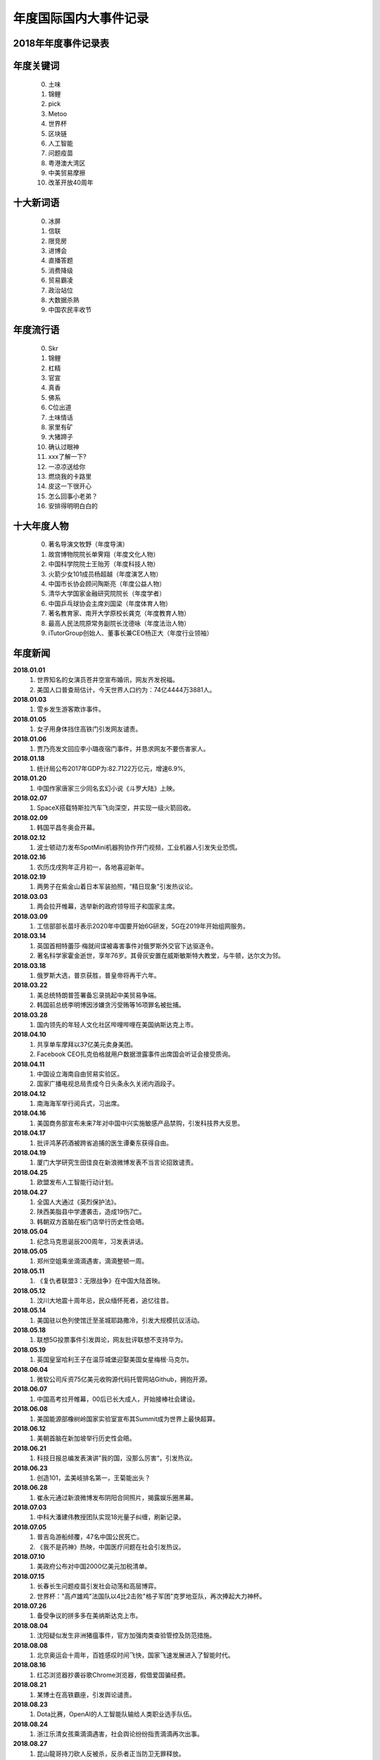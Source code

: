 年度国际国内大事件记录
^^^^^^^^^^^^^^^^^^^^^^^^^^^^^^^^^^^^^^^^^

2018年年度事件记录表 
-----------------------------------------
年度关键词
---------------
	(0) 土味
	(1) 锦鲤
	(2) pick
	(3) Metoo
	(4) 世界杯
	(5) 区块链
	(6) 人工智能
	(7) 问题疫苗
	(8) 粤港澳大湾区
	(9) 中美贸易摩擦
	(10) 改革开放40周年

十大新词语
---------------
	(0) 冰屏
	(1) 信联
	(2) 限竞房
	(3) 进博会
	(4) 直播答题
	(5) 消费降级
	(6) 贸易霸凌
	(7) 政治站位
	(8) 大数据杀熟
	(9) 中国农民丰收节

年度流行语
---------------
	(0) Skr
	(1) 锦鲤
	(2) 杠精
	(3) 官宣
	(4) 真香
	(5) 佛系
	(6) C位出道
	(7) 土味情话
	(8) 家里有矿
	(9) 大猪蹄子
	(10) 确认过眼神
	(11) xxx了解一下? 
	(12) 一凉凉送给你
	(13) 燃烧我的卡路里
	(14) 皮这一下很开心
	(15) 怎么回事小老弟？
	(16) 安排得明明白白的

十大年度人物
--------------------------------------------
	(0) 著名导演文牧野（年度导演）
	(1) 故宫博物院院长单霁翔（年度文化人物）
	(2) 中国科学院院士王贻芳（年度科技人物）
	(3) 火箭少女101成员杨超越（年度演艺人物）
	(4) 中国市长协会顾问陶斯亮（年度公益人物）
	(5) 清华大学国家金融研究院院长（年度学者）
	(6) 中国乒乓球协会主席刘国梁（年度体育人物）
	(7) 著名教育家、南开大学原校长龚克（年度教育人物）
	(8) 最高人民法院原常务副院长沈德咏（年度法治人物）
	(9) iTutorGroup创始人、董事长兼CEO杨正大（年度行业领袖）

年度新闻
------------
**2018.01.01**
	(1) 世界知名的女演员苍井空宣布婚讯，网友齐发祝福。
	(#) 美国人口普查局估计，今天世界人口约为：74亿4444万3881人。 
**2018.01.03**
	(1) 雪乡发生游客欺诈事件。
**2018.01.05**
	(1) 女子用身体挡住高铁门引发网友谴责。 
**2018.01.06**
	(1) 贾乃亮发文回应李小璐夜宿门事件，并恳求网友不要伤害家人。 
**2018.01.18**
	(1) 统计局公布2017年GDP为:82.7122万亿元，增速6.9%, 
**2018.01.20**
	(1) 中国作家唐家三少同名玄幻小说《斗罗大陆》上映。 
**2018.02.07**
	(1) SpaceX搭载特斯拉汽车飞向深空，并实现一级火箭回收。 
**2018.02.09**
	(1) 韩国平昌冬奥会开幕。 
**2018.02.12**
	(1) 波士顿动力发布SpotMini机器狗协作开门视频，工业机器人引发失业恐慌。 
**2018.02.16**
	(1) 农历戊戌狗年正月初一，各地喜迎新年。 
**2018.02.19**
	(1) 两男子在紫金山着日本军装拍照，“精日现象"引发热议论。 
**2018.03.03**
	(1) 两会拉开帷幕，选举新的政府领导班子和国家主席。 
**2018.03.09**
	(1) 工信部部长苗圩表示2020年中国要开始6G研发，5G在2019年开始组网服务。 
**2018.03.14**
	(1) 英国首相特蕾莎·梅就间谍被毒害事件对俄罗斯外交官下达驱逐令。
	(#) 著名科学家霍金逝世，享年76岁。其骨灰安置在威斯敏斯特大教堂，与牛顿，达尔文为邻。
**2018.03.18**
	(1) 俄罗斯大选，普京获胜，普皇帝将再干六年。
**2018.03.22**
	(1) 美总统特朗普签署备忘录挑起中美贸易争端。
	(#) 韩国前总统李明博因涉嫌贪污受贿等16项罪名被批捕。
**2018.03.28**
	(1) 国内领先的年轻人文化社区哔哩哔哩在美国纳斯达克上市。 
**2018.04.10**
	(1) 共享单车摩拜以37亿美元卖身美团。 
	(#) Facebook CEO扎克伯格就用户数据泄露事件出席国会听证会接受质询。
**2018.04.11**
	(1) 中国设立海南自由贸易实验区。 
	(#) 国家广播电视总局责成今日头条永久关闭内涵段子。 
**2018.04.12**
	(1) 南海海军举行阅兵式，习出席。 
**2018.04.16**
	(1) 美国商务部宣布未来7年对中国中兴实施敏感产品禁购，引发科技界大反思。
**2018.04.17**
	(1) 批评鸿茅药酒被跨省追捕的医生谭秦东获得自由。
**2018.04.19**
	(1) 厦门大学研究生田佳良在新浪微博发表不当言论招致谴责。 
**2018.04.25**
	(1) 欧盟发布人工智能行动计划。 
**2018.04.27**
	(1) 全国人大通过《英烈保护法》。 
	(#) 陕西美脂县中学遭袭击，造成19伤7亡。
	(#) 韩朝双方首脑在板门店举行历史性会晤。
**2018.05.04**
	(1) 纪念马克思诞辰200周年，习发表讲话。
**2018.05.05**
	(1) 郑州空姐乘坐滴滴遇害，滴滴整顿一周。
**2018.05.11**
	(1) 《复仇者联盟3：无限战争》在中国大陆首映。 
**2018.05.12**
	(1) 汶川大地震十周年忌，民众缅怀死者，追忆往昔。 
**2018.05.14**
	(1) 美国驻以色列使馆迁至圣城耶路撒冷，引发大规模抗议活动。 
**2018.05.18**
	(1) 联想5G投票事件引发舆论，网友批评联想不支持华为。 
**2018.05.19**
	(1) 英国皇室哈利王子在温莎城堡迎娶美国女星梅根·马克尔。
**2018.06.04**
	(1) 微软公司斥资75亿美元收购源代码托管网站Github，拥抱开源。 
**2018.06.07**
	(1) 中国高考拉开帷幕，00后已长大成人，开始接棒社会建设。 
**2018.06.08**
	(1) 美国能源部橡树岭国家实验室宣布其Summit成为世界上最快超算。
**2018.06.12**
	(1) 美朝首脑在新加坡举行历史性会晤。
**2018.06.21**
	(1) 科技日报总编发表演讲”我的国，没那么厉害“，引发热议。 
**2018.06.23**
	(1) 创造101，孟美岐排名第一，王菊能出头？ 
**2018.06.28**
	(1) 崔永元通过新浪微博发布阴阳合同照片，揭露娱乐圈黑幕。 
**2018.07.03**
	(1) 中科大潘建伟教授团队实现18光量子纠缠，刷新记录。 
**2018.07.05**
	(1) 普吉岛游船倾覆，47名中国公民死亡。 
	(#) 《我不是药神》热映，中国医疗问题在社会引发热议。 
**2018.07.10**
	(1) 美政府公布对中国2000亿美元加税清单。 
**2018.07.15**
	(1) 长春长生问题疫苗引发社会动荡和高层博弈。
	(#) 世界杯："高卢雄鸡"法国队以4比2击败"格子军团"克罗地亚队，再次捧起大力神杯。
**2018.07.26**
	(1) 备受争议的拼多多在美纳斯达克上市。 
**2018.08.04**
	(1) 沈阳疑似发生非洲猪瘟事件，官方加强肉类查验管控及防范措施。
**2018.08.08**
	(1) 北京奥运会十周年，百姓感叹时间飞快，国家飞速发展进入了智能时代。 
**2018.08.16**
	(1) 红芯浏览器抄袭谷歌Chrome浏览器，假借爱国骗经费。 
**2018.08.21**
	(1) 某博士在高铁霸座，引发舆论谴责。
**2018.08.23**
	(1) Dota比赛，OpenAI的人工智能队输给人类职业选手队伍。 
**2018.08.24**
	(1) 浙江乐清女孩乘滴滴遇害，社会舆论纷纷指责滴滴再次出事。 
**2018.08.27**
	(1) 昆山龍哥持刀砍人反被杀，反杀者正当防卫无罪释放。 
**2018.08.31**
	(1) 全国人大通过《个税法修正案》。
**2018.09.02**
	(1) 不知妻美刘强东在美涉嫌性侵被捕。 
**2018.09.10**
	(1) 马云宣布2019年9月10日正式卸任董事局主席，改行当老师，届时CEO张勇将接棒。
**2018.09.11**
	(1) 房产大鳄万科喊出“活下去”的口号，房地产行业困难重重。 
**2018.09.13**
	(1) 美国苹果公司发布最新产品iPhone XS/XR等，价格上扬但技术创新乏善可陈。
**2018.09.15**
	(1) 中国游客瑞典撒泼被警察抬出的新闻在国内引发舆论大混战。 
**2018.09.18**
	(1) SpaceX 宣布2023年送日本富豪前泽友作环月飞行七日。 
**2018.09.24**
	(1) 迈克尔·阿迪亚公开证明黎曼猜想，但实际上并未证明。 
**2018.10.02**
	(1) 诺贝奖获得者名单陆续公布。 
	(#) 沙特记者杰玛尔·卡舒格吉因被肢解引发外交冲突。 
**2018.10.03**
	(1) 女星范冰冰因偷税漏税被罚款8.84亿元。 
**2018.10.16**
	(1) 赵丽颖在微博晒出和冯绍峰的结婚证，并且配文：官宣，随即成为热词。 
**2018.10.20**
	(1) 西湖大学成立，要打造中国的顶级研究机构，清华大学副校长施一公任校长。 
**2018.10.23**
	(1) 港珠澳大桥开通，习发表讲话。 
**2018.10.25**
	(1) 著名电视节目主持人李咏逝世。
**2018.10.28**
	(1) 重庆万州公交坠江，事因乘客和司机扭打，而乘客也没有制止。 
**2018.10.29**
	(1) 国际商业机器公司(IBM)斥资334亿美金收购Linux行业佼佼者Redhat。 
**2018.10.30**
	(1) 一代文学巨匠金庸先生逝世，享年94岁。
**2018.11.03**
	(1) 中国IG战队夺得英雄联盟S8全球总决赛冠军。 
**2018.11.04**
	(1) Wi-Fi联盟公布网络新协议新标准802.11ax，命名为Wi-Fi 6 
**2018.11.06**
	(1) 美国中期选举，最终民主党赢得众议院，共和党赢得参议院。
**2018.11.07**
	(1) 美国超微半导体公司(AMD)宣布正式推出7纳米CPU和GPU产品。 
**2018.11.08**
	(1) 美国加利福尼亚州北部比尤特县天堂镇发生山火，烧毁各类建筑约1.8万栋。 
**2018.11.11**
	(1) 第一次世界大战结束100周年纪念日。
	(#) 双11销售额达2135亿，一年一度的购物狂欢节，网友反映商家先涨价再打折的套路越来越深。 
**2018.11.12**
	(1) 美国好莱坞漫威漫画公司的灵魂人物斯坦·李逝世。
**2018.11.14**
	(1) 奢侈品牌杜嘉班纳（D&G)辱华事件，明星纷纷用行动予以抗议。 
**2018.11.16**
	(1) 国际计量大会召开，决定千克，安培，物质的量，开尔文四个基本单位采用新标准定义。 
**2018.11.21**
	(1) 蒋劲夫家暴事件引爆舆论，明星是人不是神，光鲜表面下的面目谁知道呢？ 
**2018.11.26**
	(1) 南方科技大学贺建奎宣布基因编辑婴儿出生，全球震惊，招致广泛谴责。
**2018.11.27**
	(1) NASA洞察号探测车登陆火星。 
**2018.11.30**
	(1) 美国前总统，乔治·赫伯特·沃克·布什逝世，享年94岁。
**2018.12.01**
	(1) 习同特朗普达成共识，停止贸易战。 
	(#) 华为孟晚舟被加拿大政府扣押，加政府回应：知情但未参与。 
**2018.12.02**
	(1) 吴承恩故居事件发酵，六小龄童名声败坏。 
**2018.12.06**
	(1) 微软宣布其Edge浏览器采用Chrome内核，浏览器大战进入下一个阶段。 
**2018.12.08**
	(1) 中国嫦娥四号发射成功，开启人类首次月球背面软着陆探测之旅。 
**2018.12.10**
	(1) 旅行者2号飞离太阳系进入深空，距地球超过110亿英里。 
**2018.12.11**
	(1) 经济下行，各大互联网公司裁员不断，互联网寒冬来临。
**2018.12.17**
	(1) Ofo北京总部，前来退押金的用户排起百米长队，小黄车这回黄不黄？ 
**2018.12.18**
	(1) 迫于压力，中国定制版谷歌浏览器项目被google公司关闭。 
	(#) 庆祝改革开放40周年大会在人民大会堂隆重举行，习发表讲话。
**2018.12.19**
	(1) ofo在线排队退押金人数超过千万，北京总部楼下消费者排长队退押金。
**2018.12.20**
	(1) 阿娇（钟欣桐）结婚，张柏芝此前公布已生育第三胎。 
**2018.12.22**
	(1) 全国研究生入学考试拉开帷幕，电子科大命题出现重大事故，院长已被停职。 
**2018.12.25**
	(1) 丁香医生发文揭露天津权健公司的保健帝国和传销式套路。 
**2018.12.26**
	(1) 日本宣布退出国际捕鲸协会，捕杀鲸鱼上瘾了。 
**2018.12.27**
	(1) 中国北斗实现全面组网，正式开始提供全球导航服务。 
**2018.12.29**
	(1) 华为宣布2019年5G试商用，2020年正式商用。 
	(#) 元旦将至，寒潮降临，南方多地出现降雪，南方也要供暖气的呼声高涨。 
**2018.12.31**
	(1) 习发表新年贺词：我们都是追梦人! 

2019年年度事件记录表 
-----------------------------------------
年度关键字词
---------------
	(0) 猪
	(1) 难
	(2) 稳
	(3) 贸易摩擦
	(4) 我和我的祖国

十大新词语
---------------
	(0) 6G
	(1) 996
	(2) 5G元年
	(3) 夸夸群
	(4) 灵魂砍价
	(5) 止暴治乱
	(6) 极限施压
	(7) 基层减负年
	(8) 冰墩墩/雪容融
	(9) 乡字号/土字号

年度流行语
---------------
	(0) 硬核  
	(4) 我太南了  
	(1) 垃圾分类  
	(3) 学习强国  
	(2) 金色十年  
	(7) 先行示范区  
	(5) 最美奋斗者  
	(6) 基层减负年  
	(8) 中美贸易磋商  
	(9) 我和我的祖国  

年度网络流行语
---------------
	(0) 996 
	(1) 硬核
	(2) 柠檬精
	(3) 断舍离
	(4) 不忘初心
	(5) 是个狼人
	(6) 鱼女无瓜
	(7) 14亿护旗手
	(8) 道路千万条，安全第一条
	(9) 我不要你觉得，我要我觉得

年度新闻
--------------------------------------------
**2019.01.01**
	(1) 中美建交40周年。 
	(#) 元旦节，世界各地花样迎新年。 
**2019.01.02**
	(1) 《告台湾同胞书》发表四十周年纪念会在人民大会堂举行，习发表讲话。 
**2019.01.03**
	(1) 22:22分，玉兔二号着陆月球背面并发回首张照片。
**2019.01.05**
	(1) TIOBE显示，Python时隔八年再度成为年度编程语言。 
**2019.01.06**
	(1) Linus通过邮件宣布，Linux内核开发进入5.0阶段。 
**2019.01.08**
	(1) 国家科学技术奖励大会在京召开，最高奖励调整为800万元。
**2019.01.15**
	(1) 中国嫦娥四号发回照片，显示在月球上的播种已生根发芽。
	(#) 发现DNA双螺旋结构的沃森由于发表种族歧视言论被冷泉港实验室取消一切荣誉头衔。 
**2019.01.17**
	(1) 华为面临外部困境，任正非罕见回应外界质疑，阐述华为理念。
**2019.01.18**
	(1) 《啥是佩琪》春节期间霸屏网络。
	(#) 十余款违法应用披露：消消乐涉恶意扣费，QQ音乐，网易新闻等过度搜集用户隐私。
**2019.01.20**
	(1) 拼多多后台现重大Bug，被薅羊毛上千万。
**2019.01.21**
	(1) 国家统计局公布2018年GDP：90.0309万亿元，增速为6.6%。
	(#) 基因编辑婴儿事件当事人贺建奎被解除劳动合同，终止一切教学科研活动。
	(#) 国家统计局公布人口数据：2018年末全国人口13.9538亿，全年新增530万人。
**2019.01.22**
	(1) 马云入选全球“十大思想者”，外媒称其改变了社会。
	(#) 加拿大《环球邮报》报道，美国准备正式引渡孟晚舟到美国受审。
**2019.01.23**
	(1) 《百度搜索引擎已死》一文揭露百度搜索将用户导向自家百家号内容。
**2019.01.24**
	(1) 华为公布5G基站核心芯片，5G时代基本开启。
**2019.02.05**
	(1) 农历己亥猪年正月初一，各地喜迎新年。
**2019.02.07**
	(1) 国产科幻电影《流浪地球》热映，中国科幻展现东方人的别样宇宙观。
**2019.02.12**
	(1) 北大，北电发声：调查翟天临学术造假。
**2019.02.18**
	(1) 上海虹桥火车站启动5G网络。
**2019.03.04**
	(1) 全国两会如期召开。
**2019.03.07**
	(1) 华为起诉美国政府禁购令违反美国宪法。
**2019.03.10**
	(1) 埃塞俄比亚航空公司波音737客机坠毁，157人全部遇难，含8名中国人。 
**2019.03.13**
	(1) 腾讯QQ正式推出注销功能。
**2019.03.15**
	(1) 3.15晚会曝光各种黑心厂和公司，各地工商加紧查办。
**2019.03.21**
	(1) 韩国"胜利门"性丑闻震动青瓦台，检方彻查。
	(#) 日本公布2020奥运会火炬样品，使用的铝材来自2011年311大地震废弃物。
**2019.03.25**
	(1) 剑桥大学承认中国高考成绩，全省前0.1%的人方有资格报名。
**2019.03.26**
	(1) 华为发布新产品P30系列，拍照功能比肩专业摄像机。
**2019.03.31**
	(1) 教育部批准35所高校本科开设AI专业。
**2019.04.01**
	(1) 10点41分，日本官房长官菅义伟公布新年号：令和。
**2019.04.02**
	(1) 四川凉山地区因雷击木引发山火，30名消防人员因抢险死亡。
**2019.04.08**
	(1) 996工作制，加班要命，引发广泛热议。
**2019.04.10**
	(1) 首张黑洞照片公布，引发全球热议。
**2019.04.11**
	(1) 维基解密创始人阿桑奇被英国警方从厄瓜多尔驻伦敦大使馆逮捕。
**2019.04.12**
	(1) 视觉中国给黑洞，国旗等图片加上版权，被有关部门约谈。
**2019.04.13**
	(1) 某女硕士购买奔驰车却被4S店欺负，投诉无门，车盖上哭诉。
**2019.04.15**
	(1) 巴黎圣母院发生火灾，塔尖被烧毁，部分珍贵文物遭到损毁。
**2019.04.16**
	(1) 大数据：2018年中国人均阅读量4.67，深苏京沪等城市排在前列。
**2019.04.17**
	(1) 亚马逊决定部分电商业务退出中国，干不过阿里，京东，拼夕夕。
**2019.04.19**
	(1) 国家图书馆保存2000亿条微博，网友调侃：后人不懂我的梗咋办？
**2019.04.23**
	(1) 海军成立70周年，在青岛附近海域举行海上阅兵，习出席。
**2019.04.30**
	(1) 日本明仁天皇参加"退位礼正殿之仪"正式退位，平成时代结束，令和到来。
**2019.05.04**
	(1) 伟大的"五四运动"100周年纪念日。
**2019.05.06**
	(1) 俄罗斯一飞机发生故障，导致41人死亡。
	(#) 美总统特朗普发推威胁给中国商品加税，国内股指大跌6%。
**2019.05.11**
	(1) 女子网购18件衣服，五一节试穿后却要求全退，遭到网友人肉搜索。
**2019.05.13**
	(1) 广东查处32名高考移民，已取消报名资格。
**2019.05.15**
	(1) 华为及国内部分高校被美国列入商务部工业和安全局的实体名单。
**2019.05.20**
	(1) 比尔.盖茨通过公众号继续分享其夏季书单。
**2019.05.21**
	(1) 国内三大航空公司就波音737MAX长时间停飞及订单无法按期交付提出赔偿。
	(#) 华为创始人任正非再次接受央视专访，回应美国封杀并谈及基础教育对民族的重要性。
**2019.05.23**
	(1) 中国时速600千米高速磁悬浮实验样车在青岛下线。
**2019.05.24**
	(1) 夸克理论提出者默里·盖尔曼去世，享年89岁。
	(#) 英国首相特蕾莎·梅宣布辞职，一度哽咽：“我已尽力”。
	(#) Nature：全球禁止氟利昂多年后，中国东部仍在大量排放，尤其是山东和河北。
	(#) 国家卫健委发布《卫生健康事业发展统计报告》显示：中国人均寿命达77岁。
**2019.05.25**
	(1) 四川卧龙熊猫保护基地发现首例纯白色野生大熊猫。
	(#) 世卫组织(WHO)将中医疗法纳入其新版《国际疾病分类》。
	(#) 第一财经“城市魅力排行榜”发布，成都杭州等城市成为新一线城市。
**2019.05.29**
	(1) IEEE禁止华为专家参与期刊审稿。
	(#) 爱因斯坦广义相对论被证实100周年纪念日。
**2019.06.01**
	(1) 国务院办公室发布《关于中美经贸磋商的中方立场》。
**2019.06.06**
	(1) 工信部给四家通信运营商(移动，联通，电信，广电）发布5G牌照。
**2019.06.07**
	(1) 2019年全国高考今拉开帷幕。
**2019.06.17**
	(1) 宜宾长宁发生里氏6.0级地震，预警系统实现提前61秒向成都预警。
**2019.06.20**
	(1) 习访问朝鲜，时隔14周年后再次有中方领导人访朝。
**2019.06.24**
	(1) 点读机女孩高君雨成绩568分，超广东一本线163分。
**2019.06.25**
	(1) 章莹颖被杀害案宣判：被告谋杀罪成立。
**2019.06.27**
	(1) 美国2城市禁用面部识别软件。
	(#) 贵州茅台股票破千，27年来A股再次进入千元股时代。
**2019.06.29**
	(1) 腾讯成立开源管理办公室。
	(#) 中国航天按部就班，确定于2022年建立大型太空站。
**2019.06.30**
	(1) 化学元素周期表诞生150周年纪念日，周期表内元素仍未圆满。
**2019.07.03**
	(1) 百度老板李彦宏遭某男子泼水。
**2019.07.12**
	(1) 山东大学学伴项目'留学生三女配一男'招致强烈批评。
**2019.07.16**
	(1) 计算机科学之父阿兰·图灵确定登上英国50英镑新钞。
**2019.07.17**
	(1) 艾隆·马斯克创立的脑机接口公司Neuralink发布首款脑后插管技术。
**2019.07.20**
	(1) 美国阿波罗登月工程50周年纪念日。
	(#) 著名香港艺人任达华先生在广东中山参加活动时遭行刺。
**2019.07.21**
	(1) 香港暴徒游行示威活动中冲撞中联办，污损国徽。
**2019.07.23**
	(1) 华为对优秀青年实行年薪制，某中科院青年获200万年薪。
	(#) 英国保守党党首选举结束：鲍里斯·约翰逊将接任首相一职。
	(#) 中共讣告：前国务院总理李鹏于2019.07.22日逝世，享年91岁。
**2019.07.24**
	(1) 刘强东案件相关文档曝光，非强奸。
**2019.07.28**
	(1) 受中美两国关系影响，新闻联播近期内容突换风格，频爆'喷饭，跑火车'等词。
**2019.07.31**
	(1) 47个城市赴台个人自由行暂停实施。
**2019.08.04**
	(1) 美国发生两起枪击案，造成严重伤亡。
**2019.08.06**
	(1) 受美股下跌影响，沪深两市开盘跌1.8%，八月以来沪深两市累计下跌5%以上。
**2019.08.09**
	(1) 华为2019开发者大会召开，鸿蒙操作系统释出，并计划开源。
**2019.08.10**
	(1) 台风利奇马登录沿海地区，给浙江等省份带来严重人员财产损失。
**2019.08.15**
	(1) 香港示威游行活动引发暴力事件，港人李嘉诚等呼吁理性表达，爱香港，拒绝暴力。
**2019.08.18**
	(1) 中共中央支持深圳建立社会主义先行示范区。
**2019.08.26**
	(1) Linux内核发布28周年，总内核树260万行代码；Linux已统治全部Top500超级计算机，绝大部分云计算并衍生出安卓。
**2019.08.29**
	(1) 微软向Linux内核提供exFAT支持。
**2019.08.30**
	(1) 温州乐清"滴滴顺丰车杀人”司机被执行死刑，立即执行。
**2019.08.31**
	(1) AI换脸软件ZAO一夜爆火，个人隐私引发舆论。
	(#) 华为设立新网站，开源鸿蒙系统和方舟编译器等重要工具，软件。
**2019.09.03**
	(1) 谷歌释出Android10正式版操作系统。
	(#) 部分学校在课堂推行人脸识别，引发争议。
**2019.09.05**
	(1) 2022年卡塔尔世界杯会徽发布。
**2019.09.08**
	(1) 中国男篮对局失利，错失奥运入场券。
	(#) 清华大学教授，密码学家王小云(女)获未来科学大奖，奖金100万美元。
**2019.09.10** (教师节)
	(1) 谷歌开发者大会今在上海召开。
	(#) 马云遵循2018年9月10日的决定如期卸任，挥泪现场，告别阿里。
**2019.09.11**
	(1) 苹果发布iPhone11等新产品，价格全面下调。
	(#) 联通和电信确认双方共建共享5G网络基础设施。
**2019.09.17**
	(1) 2022冬奥会和残奥会吉祥物发布。
	(#) 国家邮政总局：中国快递包裹总量已超美，日，欧总和。
	(#) 世界自然保护联盟(IUCN)专家组评估报告：长江白鲟灭绝。
**2019.09.18**
	(1) 华为全连接大会今在上海召开，发布多款产品，助力中国智造。
**2019.09.23**
	(1) 阿里巴巴蚂蚁森林获联合国“地球卫士奖”。
**2019.09.24**
	(1) 中国贵州FAST天眼向全球开发。
**2019.09.25**
	(1) 北京大兴国际机场投入使用，习出席并致辞。
**2019.09.28**
	(1) 中国女排取得十连胜，提取锁定冠军献礼国庆。
**2019.09.29**
	(1) 共和国勋章和国家荣誉称号奖章颁奖大会在京举行，袁隆平和屠呦呦等获奖。
**2019.10.01**
	(1) 共和国年届古稀，今举行盛大阅兵，群众游行及烟花晚会。
	(#) 阿里巴巴集团蚂蚁金服自研的OceanBase数据库登顶世界第一。
**2019.10.04**
	(1) 为应对香港乱局，港府宣布实施《禁止蒙面规例》。
**2019.10.06**
	(1) 美休斯顿火箭俱乐部总经理公开发表涉港不当言论，中国篮协暂停与之交流合作。
**2019.10.07**
	(1) 年度诺奖陆续公布，2019诺贝尔生理学或医学奖颁给细胞缺氧适应性机制研究。
**2019.10.08**
	(1) 美商务部将包括旷视科技在内的28家中国科技公司或组织加入实体清单。
**2019.10.10**
	(1) 江苏无锡312国道K135处跨桥侧翻，多辆车被碾压，造成3死2伤。
**2019.10.14**
	(1) 云贵川部分地区微信和QQ遭封号，涉国家严厉打击电信诈骗案。
**2019.10.15**
	(1) 统计局公布，9月CPI猛增为3%，猪价上涨成重要推手。
**2019.10.18**
	(1) 军运会今在武汉开幕。
	(#) 人造肉饼今天首次上市，价格是猪肉六倍。
**2019.10.22**
	(1) 2024年巴黎奥运会和残奥会会徽发布。
	(#) 袁隆平主导的第三代杂交水稻首次专家测产，亩产突破1046.3公斤。
**2019.10.23**
	(1) 华为发布Mate30 5G双模全网通智能手机和折叠屏智能手机。
	(#) 谷歌量子验证登顶Nature150周年纪念刊，谷歌CEO发文祝贺。
	(#) UNIX系统诞生50周年，催生C语言和互联网，并衍生出Linux系统，苹果系统和安卓系统。
**2019.10.24**
	(1) 程序员开发者节日，讯飞召开1024开发者大会。
	(#) 中共中央政治局集中讨论学习区块链技术，布局区块链技术。
**2019.10.25**
	(1) 英国一货车内发现39具尸体，警方称不能证明都是中国公民。
**2019.10.30**
	(1) 华为HR胡玲实名内网反映公司问题。
**2019.10.31**
	(1) 移动联通电信和铁塔四家运营商牵头，中国正式开启5G商用。
**2019.11.01**
	(1) 十九届四中全会公报刊发，要求全面实现国家治理体系现代化。
**2019.11.03**
	(1) 桂林航空某女乘客被爆进入飞机驾驶室，机长终身禁飞。
**2019.11.04**
	(1) 旅行者2号发回飞出太阳系穿越星际空间的首批数据。
	(#) 顶级期刊自然(Nature 1869~2019)创刊150年，官网发文回忆历史。
**2019.11.05**
	(1) 第二届国际进口博览会开幕，习致辞。
**2019.11.07**
	(1) 中国成立6G技术研发推进工作组和总体专家组，正式开启6G研究。
**2019.11.09**
	(1) 王思聪被限制高消费，王家奉行的远政治，亲政府似乎不奏效。
**2019.11.11**
	(1) 双十一天猫全天交易额达2684亿，消费额各省排名：广东、浙江、江苏、上海、山东、北京、四川、河南、福建、湖北。
**2019.11.13**
	(1) 北京确诊两例鼠疫。
	(#) 香港教育局宣布全港停课。
**2019.11.17**
	(1) 45岁林志玲与日本男星AKIRA(黑泽良平)在台南举行婚礼。
**2019.11.20**
	(1) 香港理工大学闹剧结束，校园满目疮痍。
	(#) 湖南未成年少女被强奸，6人被批捕，含公职人员。
**2019.11.21**
	(1) 某医生万米高空为乘客吸出800毫升尿液。
	(#) 国务院办公厅公布2020年节假日安排：春节7天，国庆中秋共8天。
**2019.11.22**
	(1) 王思聪名下房产，汽车，存款被查封。
**2019.11.25**
	(1) 就近期公司暴力裁员事件，网易做出道歉声明。
	(#) 全球IPv4地址分配完毕，IPv6即将投入大规模使用。
**2019.11.27**
	(1) 微软推出玻璃硬盘，理论上可保存千年。
	(#) 浙江卫视录制节目过程中，某明星猝死，年仅35岁，引发一轮声讨。
**2019.12.01**
	(1) 华为孟晚舟被加拿大政府拘押一年。
	(#) 广州突发地陷，3人失联，前有苏州桥塌，后有羊城地陷。
**2019.12.02**
	(1) 联合国气候大会召开。
	(#) 华为就被羁押251天释放的前员工维权事件作出回应：支持当事人运用法律。
**2019.12.03**
	(1) 贺建奎“基因编辑婴儿”论文曝光。
**2019.12.05**
	(1) 条形码发明人乔治·劳雷尔去世，享年94岁。
**2019.12.06**
	(1) 上海财经大学会计学院某研究生公开发文举报学院副教授对其进行性骚扰。
**2019.12.10**
	(1) 世界反兴奋剂执委会宣布俄罗斯被禁止参加国际赛事四年，普京强硬回应。
**2019.12.14**
	(1) 中兴，深度(deepin)联合推出的国产操作系统UOS(统一操作系统)释出，
**2019.12.16**
	(1) Nature杂志公布年度照片：黑洞发现。
**2019.12.17**
	(1) 国产航母山东舰交付使用，习出席交接入列仪式。
**2019.12.18**
	(1) 关于李子柒视频是否文化输出，国内开启大讨论。
**2019.12.19**
	(1) 网络热播剧《庆余年》无广告版(盗版)全集泄出。
**2019.12.20**
	(1) 澳门回归20周年纪念日，习出席。
**2019.12.21**
	(1) 北大苏剑：“中国人口从去年开始就在负增长，劳动力2022年后每年减少1000万”。
**2019.12.23**
	(1) 俄罗斯在测试中成功断开同国际互联网的连接。
**2019.12.25**
	(1) 民航总医院急诊科副主任医师在就诊过程中遭病患家属伤害，今晨逝世。
**2019.12.27**
	(1) 长征五号火箭“胖五”发射成功。
**2019.12.30**
	(1) 基因编辑婴儿事件主导者贺建奎被判刑三年，罚款三百万元。
**2019.12.31**
	(1) 习发表新年贺词：不负韶华，共同迎接2020！

2020年年度事件记录表 
-----------------------------------------
年度关键词
---------------
	(0) XX

十大新词语
---------------
	(0) XX

年度流行语
---------------
	(0) XXX

十大年度人物
--------------------------------------------
	(0) 著名导演XXX（年度导演）

年度新闻
------------
**2020.01.01** Wed 
	(1) 长江禁渔十年今起执行。
	(#) Python2退役，不再受官方支持，建议迁移到Python3。
**2020.01.02** Thu
	(1) 重庆涪陵居民楼大火致一家六口死亡。
**2020.01.03** Fri
	(1) 国产HPV疫苗上市。
	(#) 武汉发现不明原因病毒性肺炎病例。
	(#) 国际学术刊物刊文表明：长江白鲟灭绝。
**2020.01.04** Sat
	(1) 美军空袭致伊朗高级将领死亡，伊宣布报复。
**2020.01.06** Mon
	(1) C语言成为2019年度编程语言。
**2020.01.07** Tue
	(1) 澳洲大火肆虐数月，动植物损毁严重。
**2020.01.08** Wed
	(1) 一客机在伊朗坠毁，176人全部遇难。
**2020.01.11** Sat
	(1) 台湾地区领导人选举，蔡英文获胜。
**2020.01.14** Tue
	(1) 微软停止对windows7的支持。
**2020.01.15** Wed
	(1) 俄罗斯政府全体辞职。
	(#) 中美第一阶段经贸协议正式签署。
	(#) 微软正式推出基于Chromium的Edge浏览器。
**2020.01.16** Thu
	(1) 前央视主持人赵忠祥在其生日去世，享年78周岁整。
**2020.01.17** Fri
	(1) 国家统计局公布人口数据：2019年末全国人口14.0005亿，全年新生人口1465万，出生率10.48‰，死亡998万，新增467万人，男71527万，女68478万。
**2020.01.20** Mon
	(1) 钟南山院士披露武汉疫情，宣布病毒肯定会人传人，要求国民居家隔离，佩戴口罩。
**2020.01.22** Wed
	(1) 新型冠状病毒感染肺炎全国确诊440例，各地口罩脱销，春运机场，车站已开启监测。
**2020.01.23** Thu
	(1) 武汉因冠状病毒封锁交通。
**2020.01.26** Mon
	(1) 著名NBA球星科比.布莱恩特坠机逝世。
**2020.01.30** Thu
	(1) 世卫组织宣布中国新型冠状病毒肺炎疫情构成“国际突发公共卫生事件”。
**2020.01.31** Fri
	(1) 英国正式脱欧。
**2020.02.03** Mon
	(1) 凌晨，成都5.1级地震。
**2020.02.19** Thu
	(1) Adobe Photoshop软件发布三十周年。
**2020.02.20** Fri
	(1) 日韩两国冠状病毒感染人数增加，疫情严峻。
**2020.02.29** Sat
	(1) 美国和塔利班签订和平协议，美军18个月内完成撤军。
**2020.03.07** Sat
	(1) 多国人口感染冠状病毒，引发恐慌。
**2020.03.09** Mon
	(1) 国际油价重挫近30%，美股融断，国际恐慌加剧，经济受到明显影响。
**2020.03.11** Wed
	(1) 世卫组织宣布冠状病毒构成“全球大流行”。
**2020.03.14** Sat
	(1) 冠状病毒感染人数激增，全球数亿学生线上上课，多国采取封城措施。
**2020.03.16** Mon
	(1) 美国股市开盘跌停，收盘跌12.93%，创33年来最大跌幅，恐慌进一步加剧。
**2020.03.24** Tue
	(1) 冠状病毒感染人数超过38万，国际形式日益严峻，奥运会延期到2021年。
**2020.03.26** Thu
	(1) G20国家领导人参加视频会议，讨论全球应对冠状病毒。
**2020.03.31** Tue
	(1) 2020日本奥运会决定于2021年7月23日开幕。
**2020.04.04** Sat
	(1) 清明节，国家哀悼日。
	(2) 全球新冠肺炎感染超100万人。
**2020.04.14** Tue
	(1) 全球新冠肺炎感染超200万人。
**2020.04.20** Mon
	(1) 油价跌入负值。
**2020.04.28** Tue
	(1) 全球新冠肺炎感染超300万人。
**2020.05.15** Fri
	(1) 美国计划对华为芯片供应链进行封锁。
**2020.05.18** Mon
	(1) 云南昭通市发生5.0级地震。
**2020.05.20** Wed
	(1) 台湾地区领导人宣誓就职。
**2020.05.22** Fri
	(1) 全国两会召开。
**2020.05.31** Sun
	(1) 美国SpaceX公司实现载人航天发射任务。
**2020.06.11** Thu
	(1) 北京新发地爆发新冠肺炎感染。
**2020.06.28** Sun
	(1) 全球新冠肺炎感染超1000万人。
